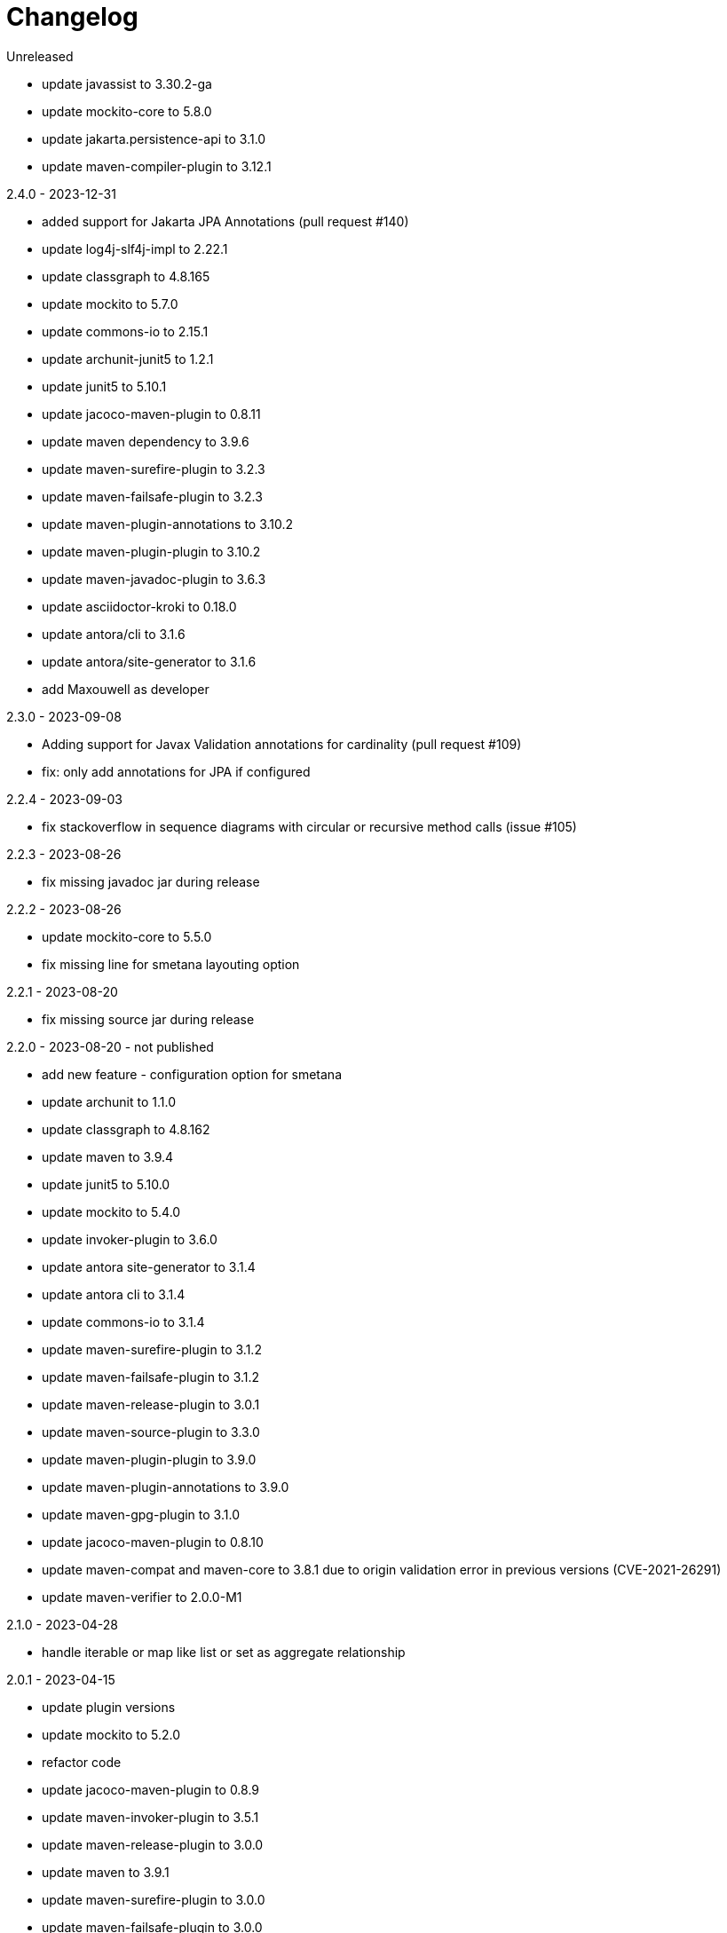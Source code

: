 = Changelog

.Unreleased
* update javassist to 3.30.2-ga
* update mockito-core to 5.8.0
* update jakarta.persistence-api to 3.1.0
* update maven-compiler-plugin to 3.12.1

.2.4.0 - 2023-12-31
* added support for Jakarta JPA Annotations (pull request #140)
* update log4j-slf4j-impl to 2.22.1
* update classgraph to 4.8.165
* update mockito to 5.7.0
* update commons-io to 2.15.1
* update archunit-junit5 to 1.2.1
* update junit5 to 5.10.1
* update jacoco-maven-plugin to 0.8.11
* update maven dependency to 3.9.6
* update maven-surefire-plugin to 3.2.3
* update maven-failsafe-plugin to 3.2.3
* update maven-plugin-annotations to 3.10.2
* update maven-plugin-plugin to 3.10.2
* update maven-javadoc-plugin to 3.6.3
* update asciidoctor-kroki to 0.18.0
* update antora/cli to 3.1.6
* update antora/site-generator to 3.1.6
* add Maxouwell as developer

.2.3.0 - 2023-09-08
* Adding support for Javax Validation annotations for cardinality (pull request #109)
* fix: only add annotations for JPA if configured

.2.2.4 - 2023-09-03
* fix stackoverflow in sequence diagrams with circular or
recursive method calls (issue #105)

.2.2.3 - 2023-08-26
* fix missing javadoc jar during release

.2.2.2 - 2023-08-26
* update mockito-core to 5.5.0
* fix missing line for smetana layouting option

.2.2.1 - 2023-08-20
* fix missing source jar during release

.2.2.0 - 2023-08-20 - not published
* add new feature - configuration option for smetana
* update archunit to 1.1.0
* update classgraph to 4.8.162
* update maven to 3.9.4
* update junit5 to 5.10.0
* update mockito to 5.4.0
* update invoker-plugin to 3.6.0
* update antora site-generator to 3.1.4
* update antora cli to 3.1.4
* update commons-io to 3.1.4
* update maven-surefire-plugin to 3.1.2
* update maven-failsafe-plugin to 3.1.2
* update maven-release-plugin to 3.0.1
* update maven-source-plugin to 3.3.0
* update maven-plugin-plugin to 3.9.0
* update maven-plugin-annotations to 3.9.0
* update maven-gpg-plugin to 3.1.0
* update jacoco-maven-plugin to 0.8.10
* update maven-compat and maven-core to 3.8.1 due to origin validation error
in previous versions (CVE-2021-26291)
* update maven-verifier to 2.0.0-M1

.2.1.0 - 2023-04-28
* handle iterable or map like list or set as aggregate relationship

.2.0.1 - 2023-04-15
* update plugin versions
* update mockito to 5.2.0
* refactor code
* update jacoco-maven-plugin to 0.8.9
* update maven-invoker-plugin to 3.5.1
* update maven-release-plugin to 3.0.0
* update maven to 3.9.1
* update maven-surefire-plugin to 3.0.0
* update maven-failsafe-plugin to 3.0.0
* added and updated maven-wrapper to 3.2.0
* update classgraph to 4.8.157
* update maven-plugin-plugin to 3.8.1
* update maven-compiler-plugin to 3.11.0
* update maven-plugin-annotations to 3.8.1
* update asciidoctor-kroki to 0.17.0
* update log4j-slf4j-impl to 2.20.0
* update maven-javadoc-plugin to 3.5.0

.2.0.0 - 2023-01-22
* speed up integration tests by parallel threads
* move gpg signing to a separate release profile
* update plugin versions
* update mockito to 5.0.0
* update junit to 5.9.2
* updated maven plugins
* update classgraph to 4.8.154
* introduce apache maven wrapper for maven 3.8.6
* apply sonarcloud scan and analysis to master and all pull requests
* ignore synthetic fields, methods and classes in class diagrams
* switch association to composite if field is final
* add more Unit tests
* remove unnecessary code
* package structure of utility module changed and is incompatible
* deprecated constructors are removed
* added shortClassNames parameter to class diagram (feature request #41)
* added shortClassNamesInFieldsAndMethods parameter to class diagram (feature request #41)

.1.6.0 - 2022-12-15
* removed unused imports
* updated to junit5
* fix javadoc issues
* switch comparator to lambda expressions
* added new sequence diagram feature
* moved documentation to GitHub pages
* added antora as static site generator
* added additional integration tests for different maven plugin configurations
* removed some dependencies not needed anymore
* changed test resources structure
* fixed sonarqube hints

.1.5.4 - 2022-09-25
* updated junit
* updated commons-io
* updated classgraph
* removed sysout from testcases
* fixed sorting problem in JPA annotation strings

.1.5.3 - 2022-04-15
* bugfix because of release error

.1.5.2 - 2022-04-15
* bugfix sort tagged values due to test failures with different java versions

.1.5.1 - 2022-04-15
* bugfix because of release error

.1.5.0 - 2022-04-15
* added support for markdown wrapper in the maven plugin (pull request #24)

.1.4.1 - 2022-03-29
* bugfix because of release error

.1.4.0 - 2022-03-29
* added new JPA Stereotype and tagged values for MappedSuperclass, Index and UniqueConstraint (feature request #23)

.1.3.0 - 2022-01-23
* Update JUnit to 4.13.1
* allow for additional PlantUML configs (pull request #20)
* fix failing tests and refactor for more readability (pull request #19)

.1.2.0 - 2020-09-21
* Switched classloading and scanning completely to io.GitHub.classgraph
* Added new functionality for JPA annotations (feature request #6)

.1.1.2 - 2020-05-02
* Fixed whitelist error in maven plugin
* Updated documentation to current version

.1.1.1 - 2020-05-02
* Fixed maven plugin default values
* Added check to config
* Updated documentation to current version

.1.1.0 - 2020-05-02
* Added blacklist field parameter to PlantUMLGenerator
* Added blacklist method parameter to PlantUMLGenerator
* Added remove field parameter to PlantUMLGenerator
* Added remove method parameter to PlantUMLGenerator
* Added maximum visibility field parameter to PlantUMLGenerator
* Added maximum visibility method parameter to PlantUMLGenerator
* Added parameter to ignore fields by their classifier to PlantUMLGenerator
* Added parameter to ignore methods by their classifier to PlantUMLGenerator
* Switched PlantUMLGenerator configuration to separate PlantUMLConfig class
* Added PlantUMLConfigBuilder

.1.0.0 - 2019-09-30
* Added whitelist parameter (feature request #4)
* Added blacklist parameter (feature request #4)
* Added configuration for asciidoc diagram block generation (feature request #3)
* Changed constructor parameters
* *Switched to Java 8 (Java 7 no longer supported)*

.0.9.2 - 2019-01-03
* Fixed TypeVariable and ParameterizedType bug

.0.9.1 - 2018-11-04
* Fixed failing classloader test

.0.9.0 - 2018-11-04
* First release of a stable version
